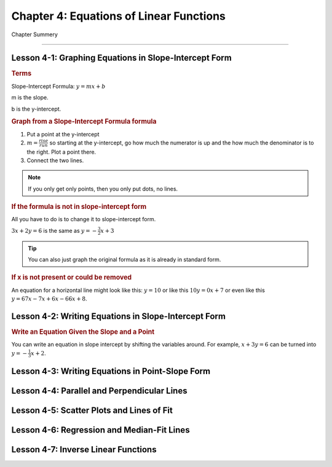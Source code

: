 Chapter 4: Equations of Linear Functions
================================================

Chapter Summery

----

Lesson 4-1: Graphing Equations in Slope-Intercept Form
--------------------------------------------------------------

.. rubric:: Terms

Slope-Intercept Formula: :math:`y = mx + b`

m is the slope.

b is the y-intercept.

.. rubric:: Graph from a Slope-Intercept Formula formula

#. Put a point at the y-intercept
#. :math:`m= \frac{rise}{run}` so starting at the y-intercept, go how much the numerator is up and the how much the denominator is to the right. Plot a point there.
#. Connect the two lines.

.. note::

    If you only get only points, then you only put dots, no lines.

.. rubric:: If the formula is not in slope-intercept form

All you have to do is to change it to slope-intercept form.

:math:`3x+2y=6` is the same as :math:`y=- \frac{3}{2}x+3`

.. tip:: 
    
    You can also just graph the original formula as it is already in standard form.

.. rubric:: If x is not present or could be removed

An equation for a horizontal line might look like this: :math:`y = 10` or like this :math:`10y = 0x + 7` or even like this :math:`y=67x-7x+6x-66x+8`.

Lesson 4-2: Writing Equations in Slope-Intercept Form
--------------------------------------------------------------

.. rubric:: Write an Equation Given the Slope and a Point

You can write an equation in slope intercept by shifting the variables around. For example, :math:`x+3y=6` can be turned into :math:`y=- \frac{1}{3} x + 2`.


Lesson 4-3: Writing Equations in Point-Slope Form
--------------------------------------------------------------

Lesson 4-4: Parallel and Perpendicular Lines
--------------------------------------------------------------

Lesson 4-5: Scatter Plots and Lines of Fit
------------------------------------------

Lesson 4-6: Regression and Median-Fit Lines
--------------------------------------------------------------

Lesson 4-7: Inverse Linear Functions
------------------------------------------
